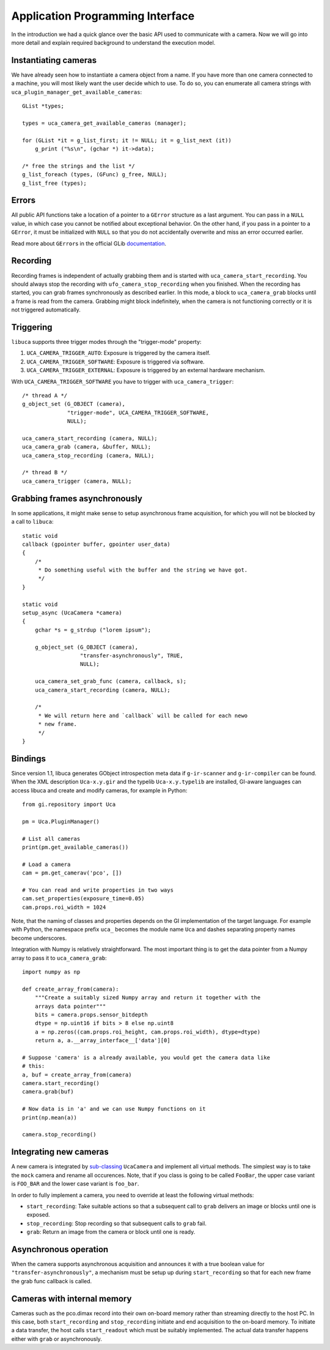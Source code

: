 Application Programming Interface
=================================

.. highlight:: c

In the introduction we had a quick glance over the basic API used to communicate
with a camera. Now we will go into more detail and explain required background
to understand the execution model.


Instantiating cameras
---------------------

We have already seen how to instantiate a camera object from a name. If
you have more than one camera connected to a machine, you will most
likely want the user decide which to use. To do so, you can enumerate
all camera strings with ``uca_plugin_manager_get_available_cameras``::

        GList *types;

        types = uca_camera_get_available_cameras (manager);

        for (GList *it = g_list_first; it != NULL; it = g_list_next (it))
            g_print ("%s\n", (gchar *) it->data);

        /* free the strings and the list */
        g_list_foreach (types, (GFunc) g_free, NULL);
        g_list_free (types);


Errors
------

All public API functions take a location of a pointer to a ``GError``
structure as a last argument. You can pass in a ``NULL`` value, in which
case you cannot be notified about exceptional behavior. On the other
hand, if you pass in a pointer to a ``GError``, it must be initialized
with ``NULL`` so that you do not accidentally overwrite and miss an
error occurred earlier.

Read more about ``GError``\ s in the official GLib
`documentation <http://developer.gnome.org/glib/stable/glib-Error-Reporting.html>`__.


Recording
---------

Recording frames is independent of actually grabbing them and is started
with ``uca_camera_start_recording``. You should always stop the
recording with ``ufo_camera_stop_recording`` when you finished. When the
recording has started, you can grab frames synchronously as described
earlier. In this mode, a block to ``uca_camera_grab`` blocks until a
frame is read from the camera. Grabbing might block indefinitely, when
the camera is not functioning correctly or it is not triggered
automatically.


Triggering
----------

``libuca`` supports three trigger modes through the "trigger-mode"
property:

1. ``UCA_CAMERA_TRIGGER_AUTO``: Exposure is triggered by the camera
   itself.
2. ``UCA_CAMERA_TRIGGER_SOFTWARE``: Exposure is triggered via software.
3. ``UCA_CAMERA_TRIGGER_EXTERNAL``: Exposure is triggered by an external
   hardware mechanism.

With ``UCA_CAMERA_TRIGGER_SOFTWARE`` you have to trigger with
``uca_camera_trigger``::

        /* thread A */
        g_object_set (G_OBJECT (camera),
                      "trigger-mode", UCA_CAMERA_TRIGGER_SOFTWARE,
                      NULL);

        uca_camera_start_recording (camera, NULL);
        uca_camera_grab (camera, &buffer, NULL);
        uca_camera_stop_recording (camera, NULL);

        /* thread B */
        uca_camera_trigger (camera, NULL);


Grabbing frames asynchronously
------------------------------

In some applications, it might make sense to setup asynchronous frame
acquisition, for which you will not be blocked by a call to ``libuca``::

    static void
    callback (gpointer buffer, gpointer user_data)
    {
        /*
         * Do something useful with the buffer and the string we have got.
         */
    }

    static void
    setup_async (UcaCamera *camera)
    {
        gchar *s = g_strdup ("lorem ipsum");

        g_object_set (G_OBJECT (camera),
                      "transfer-asynchronously", TRUE,
                      NULL);

        uca_camera_set_grab_func (camera, callback, s);
        uca_camera_start_recording (camera, NULL);

        /*
         * We will return here and `callback` will be called for each newo
         * new frame.
         */
    }


Bindings
--------

.. highlight:: python

Since version 1.1, libuca generates GObject introspection meta data if
``g-ir-scanner`` and ``g-ir-compiler`` can be found. When the XML
description ``Uca-x.y.gir`` and the typelib ``Uca-x.y.typelib`` are
installed, GI-aware languages can access libuca and create and modify
cameras, for example in Python::

    from gi.repository import Uca

    pm = Uca.PluginManager()

    # List all cameras
    print(pm.get_available_cameras())

    # Load a camera
    cam = pm.get_camerav('pco', [])

    # You can read and write properties in two ways
    cam.set_properties(exposure_time=0.05)
    cam.props.roi_width = 1024

Note, that the naming of classes and properties depends on the GI
implementation of the target language. For example with Python, the
namespace prefix ``uca_`` becomes the module name ``Uca`` and dashes
separating property names become underscores.

Integration with Numpy is relatively straightforward. The most important
thing is to get the data pointer from a Numpy array to pass it to
``uca_camera_grab``::

    import numpy as np

    def create_array_from(camera):
        """Create a suitably sized Numpy array and return it together with the
        arrays data pointer"""
        bits = camera.props.sensor_bitdepth
        dtype = np.uint16 if bits > 8 else np.uint8
        a = np.zeros((cam.props.roi_height, cam.props.roi_width), dtype=dtype)
        return a, a.__array_interface__['data'][0]

    # Suppose 'camera' is a already available, you would get the camera data like
    # this:
    a, buf = create_array_from(camera)
    camera.start_recording()
    camera.grab(buf)

    # Now data is in 'a' and we can use Numpy functions on it
    print(np.mean(a))

    camera.stop_recording()


Integrating new cameras
-----------------------

A new camera is integrated by
`sub-classing <http://developer.gnome.org/gobject/stable/howto-gobject.html>`__
``UcaCamera`` and implement all virtual methods. The simplest way is to
take the ``mock`` camera and rename all occurences. Note, that if you
class is going to be called ``FooBar``, the upper case variant is
``FOO_BAR`` and the lower case variant is ``foo_bar``.

In order to fully implement a camera, you need to override at least the
following virtual methods:

-  ``start_recording``: Take suitable actions so that a subsequent call
   to ``grab`` delivers an image or blocks until one is exposed.
-  ``stop_recording``: Stop recording so that subsequent calls to
   ``grab`` fail.
-  ``grab``: Return an image from the camera or block until one is
   ready.


Asynchronous operation
----------------------

When the camera supports asynchronous acquisition and announces it with
a true boolean value for ``"transfer-asynchronously"``, a mechanism must
be setup up during ``start_recording`` so that for each new frame the
grab func callback is called.


Cameras with internal memory
----------------------------

Cameras such as the pco.dimax record into their own on-board memory
rather than streaming directly to the host PC. In this case, both
``start_recording`` and ``stop_recording`` initiate and end acquisition
to the on-board memory. To initiate a data transfer, the host calls
``start_readout`` which must be suitably implemented. The actual data
transfer happens either with ``grab`` or asynchronously.
